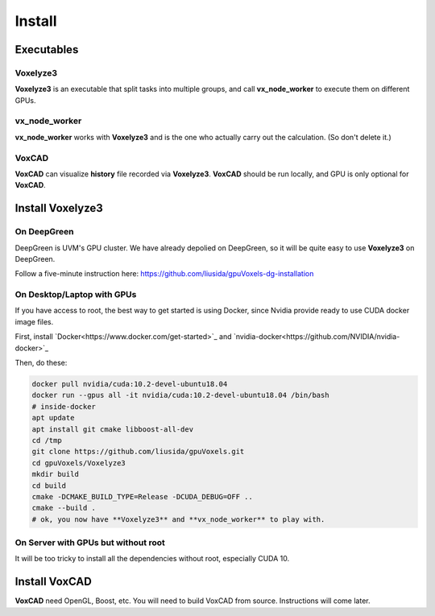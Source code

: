 Install
=======

Executables
-----------

Voxelyze3
^^^^^^^^^

**Voxelyze3** is an executable that split tasks into multiple groups, and call **vx_node_worker** to execute them on different GPUs.

vx_node_worker
^^^^^^^^^^^^^^

**vx_node_worker** works with **Voxelyze3** and is the one who actually carry out the calculation. (So don't delete it.)

VoxCAD
^^^^^^

**VoxCAD** can visualize **history** file recorded via **Voxelyze3**. **VoxCAD** should be run locally, and GPU is only optional for **VoxCAD**.

Install Voxelyze3
-----------------

On DeepGreen
^^^^^^^^^^^^

DeepGreen is UVM's GPU cluster. We have already depolied on DeepGreen, so it will be quite easy to use **Voxelyze3** on DeepGreen.

Follow a five-minute instruction here: `https://github.com/liusida/gpuVoxels-dg-installation <https://github.com/liusida/gpuVoxels-dg-installation>`_

On Desktop/Laptop with GPUs
^^^^^^^^^^^^^^^^^^^^^^^^^^^

If you have access to root, the best way to get started is using Docker, since Nvidia provide ready to use CUDA docker image files.

First, install `Docker<https://www.docker.com/get-started>`_ and `nvidia-docker<https://github.com/NVIDIA/nvidia-docker>`_

Then, do these:

.. code:: bash

    docker pull nvidia/cuda:10.2-devel-ubuntu18.04
    docker run --gpus all -it nvidia/cuda:10.2-devel-ubuntu18.04 /bin/bash
    # inside-docker
    apt update
    apt install git cmake libboost-all-dev
    cd /tmp
    git clone https://github.com/liusida/gpuVoxels.git
    cd gpuVoxels/Voxelyze3
    mkdir build
    cd build
    cmake -DCMAKE_BUILD_TYPE=Release -DCUDA_DEBUG=OFF ..
    cmake --build .
    # ok, you now have **Voxelyze3** and **vx_node_worker** to play with.

On Server with GPUs but without root
^^^^^^^^^^^^^^^^^^^^^^^^^^^^^^^^^^^^

It will be too tricky to install all the dependencies without root, especially CUDA 10.


Install VoxCAD
--------------

**VoxCAD** need OpenGL, Boost, etc. You will need to build VoxCAD from source. Instructions will come later.

